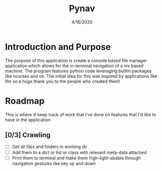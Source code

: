 #+TITLE: Pynav
#+DATE: 4/16/2020

* Introduction and Purpose
The purpose of this application is create a console based file manager application which allows for the in-terminal navigation of a nix based machine. 
The program features python code leveraging builtin packages like ncurses and os. The initial idea for this was inspired by applications like lfm so a huge thank you to the people who created them!

* Roadmap
This is where ill keep track of work that i've done on features that I'd like to have in the application
** [0/3] Crawling
+ [ ] Get all files and folders in working dir
+ [ ] Add them to a dict or list or class with relevant meta-data attached
+ [ ] Print them to terminal and make them high-light-abable through navigation gestures like key up and down 
